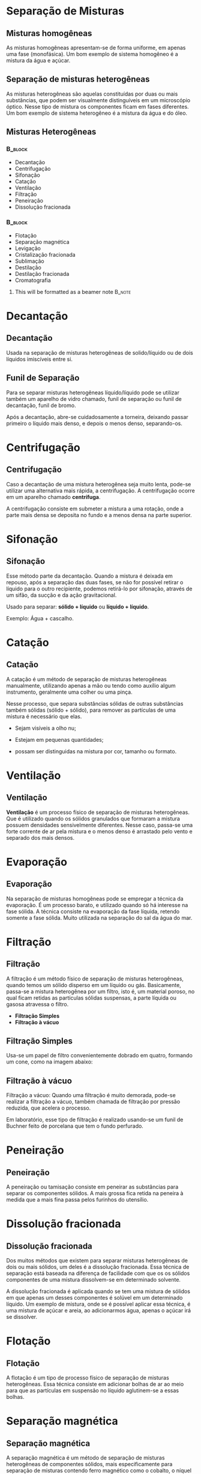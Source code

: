 * Separação de Misturas

** Misturas homogêneas

As misturas homogêneas apresentam-se de forma uniforme, em apenas uma fase (monofásica). Um bom exemplo de sistema homogêneo é a mistura da água e açúcar.

#+ATTR_LATEX: :scale 0.5
[[../img/homogenea.png]]


** Separação de misturas heterogêneas

As misturas heterogêneas são aquelas constituídas por duas ou mais substâncias, que podem ser visualmente distinguíveis em um microscópio óptico. Nesse tipo de mistura os componentes ficam em fases diferentes. Um bom exemplo de sistema heterogêneo é a mistura da água e do óleo.

#+ATTR_LATEX: :scale 0.5
[[../img/heterogenea.png]]


** Misturas Heterogêneas

***                                            :B_block:
    :PROPERTIES:
    :BEAMER_COL: 0.48
    :BEAMER_ENV: block
    :END:
- Decantação
- Centrifugação
- Sifonação
- Catação
- Ventilação
- Filtração
- Peneiração
- Dissolução fracionada
  
***                                         :B_block:
    :PROPERTIES:
    :BEAMER_COL: 0.48
    :BEAMER_ACT: <2->
    :BEAMER_ENV: block
    :END:
    
- Flotação
- Separação magnética
- Levigação
- Cristalização fracionada
- Sublimação
- Destilação
- Destilação fracionada
- Cromatografia

  
**** This will be formatted as a beamer note                       :B_note:
     :PROPERTIES:
     :BEAMER_env: note
     :END:


* Decantação

** Decantação

 Usada na separação de misturas heterogêneas de solido/líquido ou de dois líquidos imiscíveis entre si.


 [[../img/decantacao.jpg]]


** Funil de Separação

Para se separar misturas heterogêneas líquido/líquido pode se utilizar também um aparelho de vidro chamado, funil de separação ou funil de decantação, funil de bromo. 

Após a decantação, abre-se cuidadosamente a torneira, deixando passar primeiro o líquido mais denso, e depois o menos denso, separando-os.

#+ATTR_LATEX: :scale 0.5
[[../img/decantação.jpg]]


* Centrifugação

** Centrifugação

  Caso a decantação de uma mistura heterogênea seja muito lenta, pode-se utilizar uma alternativa mais rápida, a centrifugação. A centrifugação ocorre em um aparelho chamado *centrífuga*.

A centrifugação consiste em submeter a mistura a uma rotação, onde a parte mais densa se deposita no fundo e a menos densa na parte superior.

#+ATTR_LATEX: :scale 0.3
[[../img/centrifugacao.jpg]]


* Sifonação
** Sifonação

Esse método parte da decantação. Quando a mistura é deixada em repouso, após a separação das duas fases, se não for possível retirar o líquido para o outro recipiente, podemos retirá-lo por sifonação, através de um sifão, da sucção e da ação gravitacional.

Usado para separar: *sólido + líquido* ou *líquido + líquido*.

Exemplo: Água + cascalho.

#+ATTR_LATEX: :scale 0.6
[[../img/sifonacao.png]]


* Catação
** Catação

A catação é um método de separação de misturas heterogêneas manualmente, utilizando apenas a mão ou tendo como auxílio algum instrumento, geralmente uma colher ou uma pinça.

Nesse processo, que separa substâncias sólidas de outras substâncias também sólidas (sólido + sólido), para remover as partículas de uma mistura é necessário que elas.

- Sejam visíveis a olho nu;
- Estejam em pequenas quantidades;
- possam ser distinguidas na mistura por cor, tamanho ou formato.

  #+ATTR_LATEX: :scale 0.1
[[../img/catacao.jpg]]


* Ventilação
** Ventilação
*Ventilação* é um processo físico de separação de misturas heterogêneas. Que é utilizado quando os sólidos granulados que formaram a mistura possuem densidades sensivelmente diferentes. Nesse caso, passa-se uma forte corrente de ar pela mistura e o menos denso é arrastado pelo vento e separado dos mais densos.

#+ATTR_LATEX: :scale 0.5
[[../img/ventila.jpg]]


* Evaporação
** Evaporação
Na separação de misturas homogêneas pode se empregar a técnica da evaporação. É um processo barato, e utilizado quando só há interesse na fase sólida.
A técnica consiste na evaporação da fase líquida, retendo somente a fase sólida. Muito utilizada na separação do sal da água do mar.

#+ATTR_LATEX: :scale 0.5
[[../img/evaporacao_sal.jpg]]


* Filtração
** Filtração

A filtração é um método físico de separação de misturas heterogêneas, quando temos um sólido disperso em um líquido ou gás. Basicamente, passa-se a mistura heterogênea por um filtro, isto é, um material poroso, no qual ficam retidas as partículas sólidas suspensas, a parte líquida ou gasosa atravessa o filtro.

- *Filtração Simples*
- *Filtração à vácuo*

** Filtração Simples

Usa-se um papel de filtro convenientemente dobrado em quatro, formando um cone, como na imagem abaixo:


#+ATTR_LATEX: :scale 0.5
[[../img/filtracao.jpg]]


** Filtração à vácuo

Filtração a vácuo: Quando uma filtração é muito demorada, pode-se realizar a filtração a vácuo, também chamada de filtração por pressão reduzida, que acelera o processo.

Em laboratório, esse tipo de filtração é realizado usando-se um funil de Buchner feito de porcelana que tem o fundo perfurado.

#+ATTR_LATEX: :scale 0.4
[[../img/filtracao-a-vacuo.jpg]]


* Peneiração
** Peneiração 
A peneiração ou tamisação consiste em peneirar as substâncias para separar os componentes sólidos. A mais grossa fica retida na peneira à medida que a mais fina passa pelos furinhos do utensílio.

#+ATTR_LATEX: :scale 0.4
[[../img/peneiracao.jpg]]


* Dissolução fracionada
** Dissolução fracionada

Dos muitos métodos que existem para separar misturas heterogêneas de dois ou mais sólidos, um deles é a dissolução fracionada. Essa técnica de separação está baseada na diferença de facilidade com que os os sólidos componentes de uma mistura dissolvem-se em determinado solvente.
   
A dissolução fracionada é aplicada quando se tem uma mistura de sólidos em que apenas um desses componentes é solúvel em um determinado líquido. Um exemplo de mistura, onde se é possível aplicar essa técnica, é uma mistura de açúcar e areia, ao adicionarmos água, apenas o açúcar irá se dissolver.

#+ATTR_LATEX: :scale 0.3
[[../img/dissolucao.jpg]]


* Flotação
** Flotação

A flotação é um tipo de processo físico de separação de misturas heterogêneas. Essa técnica consiste em adicionar bolhas de ar ao meio para que as partículas em suspensão no líquido aglutinem-se a essas bolhas.

#+ATTR_LATEX: :scale 0.4
[[../img/flotacao.png]]


* Separação magnética
** Separação magnética


A separação magnética é um método de separação de misturas heterogêneas de componentes sólidos, mais especificamente para separação de misturas contendo ferro magnético como o cobalto, o níquel e, principalmente, o ferro.

#+ATTR_LATEX: :scale 0.2
[[../img/separacao_magnetica.jpg]]


* Levigação
** Levigação
Neste método, um dos sólidos da mistura possui menor densidade e pode ser carregado pela água corrente. Os garimpeiros costumam separar o ouro da areia dessa forma, pois quando passam a água corrente pela mistura, a areia, que é menos densa, é arrastada e o ouro, que é mais denso, permanece no fundo do recipiente que eles usam, que é denominado de bateia

#+ATTR_LATEX: :scale 0.5
[[../img/levigacao.jpg]]


* Cristalização fracionada
** Cristalização fracionada
A cristalização fracionada é um processo de separação de misturas, onde as substâncias da mistura são sólidas. Dissolvendo todos os componentes da mistura em líquido, que logo em seguida sofre evaporação, ele provoca a cristalização das substâncias separadamente.

#+ATTR_LATEX: :scale 0.2
[[../img/cristalizacao_fracionada.png]]


* Floculação
** Floculação
É um processo de separação de misturas utilizado no tratamento da água para abastecimento público. O processo físico promove a aglutinação das partículas já coaguladas, facilitando o choque entre as mesmas devido à agitação lenta. A formação de flocos de impurezas facilita sua posterior remoção por sedimentação sob ação da gravidade, flotação ou filtração.

#+ATTR_LATEX: :scale 0.6
[[../img/floculacao.png]]


* Sublimação
** Sublimação 

Técnica que permite separar uma substância sólida que sublime facilmente (um exemplo é o iodo como mostra a imagem) de outras com menos facilidade em sublimação.

#+ATTR_LATEX: :scale 0.5
[[../img/sublimacao.png]]


* Destilação
** Destilação Simples

Usada em separação  de mistura homogênea sólido/líquido quando há interesse tanto na fase líquida quanto na fase sólida. A separação da substâncias ocorre pela diferença nos pontos de ebulição.

#+ATTR_LATEX: :scale 0.3
[[../img/destilacao-simples.jpg]]


** Destilação Fracionada

 Para misturas homogêneas de dois ou mais líquidos, utiliza-se a técnica da destilação fracionada. Assim como na destilação simples, a técnica é baseada na diferença dos pontos de ebulição das substâncias ali presente. 

 #+ATTR_LATEX: :scale 0.5
 [[../img/destilacao-fracionada.png]]





** Destilação do Petróleo

Processo utilizado na separação dos componentes do petróleo. Essa técnica também é empregada para a separação de gases na atmosfera. Onde o ar é resfriado até atingir o estado líquido e a seguir passa por *destilação fracionada*.
   
#+ATTR_LATEX: :scale 0.4
[[../img/petroleo2.png]]



* Cromatografia 
** Cromatografia


Processo de separação utilizado quando existem pequenas quantidades de amostras da mistura e das substâncias que a constituem têm diferentes capacidades de absorver num material sólido. *Misturas homogêneas*

[[../img/cromatografia2.png]]




* Liquefação Fracionada
** Liquefação Fracionada
É o método utilizado para fracionar os componentes gasosos presentes em uma mistura gasosa que é resfriada e comprimida até que todos os componentes sofram liquefação. A seguir, a mistura líquida e homogênea é destilada e as substâncias gasosas são obtidas separadamente. Essa técnica é muito utilizada para obter nitrogênio e argônio a partir do ar atmosférico.

#+ATTR_LATEX: :scale 0.38
[[../img/liquefacao_fracionada.png]]

* Aplicação

** Tratamento de Água
:PROPERTIES:
:BEAMER_opt: allowframebreaks
:END:

- Coagulação :: É quando a água bruta recebe, logo ao entrar na estação de tratamento, uma dosagem de sulfato de alumínio. Este elemento faz com que as partículas de sujeira iniciem um processo de união.
- Floculação :: Quando, em tanques, continua o processo de união das impurezas, na água em movimento. As partículas se transformam em flocos de sujeira.
- Decantação :: As impurezas, que se aglutinaram e formaram flocos, vão se separar da água pela ação da gravidade, indo para o fundo dos tanques ou ficando presas em suas paredes.
- Filtração :: A água passa por grandes filtros com granulações diversas e carvão antracitoso (carvão mineral). Aí ficarão retidas as impurezas que passaram pelas fases anteriores.
- Desinfecção :: É a cloração, para eliminar germes nocivos à saúde e garantir a qualidade da água até a torneira do consumidor. Nesse processo pode ser usado o hipoclorito de sódio, cloro gasoso ou dióxido de cloro.
- Fluoretação :: É quando será adicionado fluossilicato de sódio ou ácido fluorssilícico em dosagens adequadas. A função disso é prevenir e reduzir a incidência de cárie dentária, especialmente nos consumidores de zero a 14 anos de idade, período de formação dos dentes.
- Correção :: É a correção de pH, quando é adicionado carbonato de sódio para uma neutralização adequada à proteção da tubulação da rede e da residência dos usuários e não haver corrosões.

[[../img/estacao_agua.png]]

** Tratamento de Esgoto
:PROPERTIES:
:BEAMER_opt: allowframebreaks
:END:

O principal método de tratamento de esgoto e efluentes é o do lodo ativado, que consiste na degradação dos materiais orgânicos por bactérias aeróbias.


- Peneiramento ou gradeamento :: O esgoto passa por grades ou peneiras para retenção de sólidos grandes;
- Caixa de areia :: Aqui as areias, mais densas, são separadas do esgoto por decantação;
- Decantação primária :: Em um decantador primário ocorre a sedimentação das outras partículas sólidas presentes;
- Aeração :: Nos tanques de aeração, é inserido ar próximo à entrada de esgoto, fazendo multiplicar os micro-organismos presentes no esgoto, para que degradem o material orgânico através de seu metabolismo natural;
- Decantação secundária :: Após a aeração, o efluente tratado é separado do lodo ativado, que é coagulado e decantado para o fundo do tanque. Parte deste lodo é retornado ao tanque de aeração para contribuir com a degradação das impurezas e o restante é separado para secagem e descarte apropriado. A água resultante pode ser descartada em um corpo hídrico ou reutilizada.

#+ATTR_LATEX: :scale 0.7
[[../img/estacao_esgoto.png]]




** Fim da Aula




#+begin_export latex
\begin{tikzpicture}
\node[graduate,sword, devil, minimum size=1cm]{ \bfseries Bons Estudos !!!!};
\end{tikzpicture}
\begin{center}
\begin{tabular}{ccc}
Download Aula & Resumo & Lista de Exercícios \\
 \qrcode[height=1.5in]{https://github.com/fabinholima/AulaQuimicaPDF/blob/main/QG/SeparacaoMisturas/Separacao_Misturas.pdf} & \qrcode[height=1.5in]{https://github.com/fabinholima/AulaQuimicaPDF/blob/main/QG/SeparacaoMisturas/Resumo_SeparacaoMisturas.pdf}& \qrcode[height=1.5in]{https://github.com/fabinholima/AulaQuimicaPDF/blob/main/QG/SeparacaoMisturas/Lista_SeparacaoMisturas.pdf}\\
 \end{tabular}
 \end{center}
#+end_export


